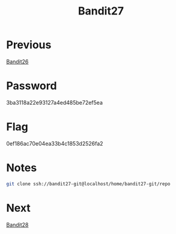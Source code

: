:PROPERTIES:
:ID:       bfcc690e-40ab-4a6d-a959-6e8d9ac3b77f
:END:
#+title: Bandit27
* Previous
[[id:5031f4a0-7e40-4d88-8207-6c546ca62300][Bandit26]]

* Password
3ba3118a22e93127a4ed485be72ef5ea

* Flag
0ef186ac70e04ea33b4c1853d2526fa2

* Notes

#+begin_src bash
git clone ssh://bandit27-git@localhost/home/bandit27-git/repo
#+end_src

* Next
[[id:3722cf83-0663-4c7e-8cea-dea90dd4ce7c][Bandit28]]
